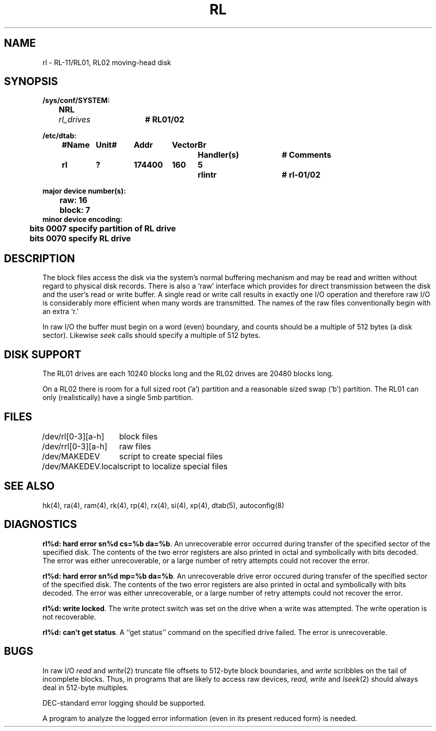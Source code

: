 .\" Copyright (c) 1980 Regents of the University of California.
.\" All rights reserved.  The Berkeley software License Agreement
.\" specifies the terms and conditions for redistribution.
.\"
.\"	@(#)rl.4	6.2.1 (2.11BSD) 1995/06/17
.\"
.TH RL 4 "August 20, 1987"
.UC 2
.SH NAME
rl \- RL-11/RL01, RL02 moving-head disk
.SH SYNOPSIS
.ft B
.nf
/sys/conf/SYSTEM:
	NRL	\fIrl_drives\fP	# RL01/02

/etc/dtab:
.ta .5i +\w'#Name 'u +\w'Unit# 'u +\w'177777 'u +\w'Vector 'u +\w'Br 'u +\w'xxxxxxx 'u +\w'xxxxxxx 'u
	#Name	Unit#	Addr	Vector	Br	Handler(s)		# Comments
	rl	?	174400	160	5	rlintr		# rl-01/02
.DT

major device number(s):
	raw: 16
	block: 7
minor device encoding:
	bits 0007 specify partition of RL drive
	bits 0070 specify RL drive
.fi
.ft R
.SH DESCRIPTION
The block files access the disk via the system's normal
buffering mechanism and may be read and written without regard to
physical disk records.  There is also a `raw' interface
which provides for direct transmission between the disk
and the user's read or write buffer.
A single read or write call results in exactly one I/O operation
and therefore raw I/O is considerably more efficient when
many words are transmitted.  The names of the raw files
conventionally begin with an extra `r.'
.PP
In raw I/O the buffer must begin on a word (even) boundary,
and counts should be a multiple of 512 bytes (a disk sector).
Likewise
.I seek
calls should specify a multiple of 512 bytes.
.SH "DISK SUPPORT"
The RL01 drives are each 10240 blocks long
and the RL02 drives are 20480 blocks long.
.PP
On a RL02 there is room for a full sized root ('a') partition and a
reasonable sized swap ('b') partition.  The RL01 can only (realistically)
have a single 5mb partition.
.SH FILES
.ta \w'/dev/MAKEDEV.local  'u
/dev/rl[0-3][a-h]	block files
.br
/dev/rrl[0-3][a-h]	raw files
.br
/dev/MAKEDEV	script to create special files
.br
/dev/MAKEDEV.local	script to localize special files
.DT
.SH "SEE ALSO"
hk(4),
ra(4),
ram(4),
rk(4),
rp(4),
rx(4),
si(4),
xp(4),
dtab(5),
autoconfig(8)
.SH DIAGNOSTICS
\fBrl%d: hard error sn%d cs=%b da=%b\fR.  An unrecoverable
error occurred during transfer of the specified sector of the specified
disk.  The contents of the two error registers are also printed
in octal and symbolically with bits decoded.
The error was either unrecoverable, or a large number of retry attempts
could not recover the error.
.PP
\fBrl%d: hard error sn%d mp=%b da=%b\fR.  An unrecoverable drive
error occured during transfer of the specified sector of the specified
disk.  The contents of the two error registers are also printed
in octal and symbolically with bits decoded.
The error was either unrecoverable, or a large number of retry attempts
could not recover the error.
.PP
\fBrl%d: write locked\fR.  The write protect switch was set on the drive
when a write was attempted.  The write operation is not recoverable.
.PP
\fBrl%d: can't get status\fR.  A ``get status'' command on the specified
drive failed.  The error is unrecoverable.
.SH BUGS
In raw I/O
.I read
and
.IR write (2)
truncate file offsets to 512-byte block boundaries,
and
.I write
scribbles on the tail of incomplete blocks.
Thus,
in programs that are likely to access raw devices,
.I read, write
and
.IR lseek (2)
should always deal in 512-byte multiples.
.PP
DEC-standard error logging should be supported.
.PP
A program to analyze the logged error information (even in its
present reduced form) is needed.
